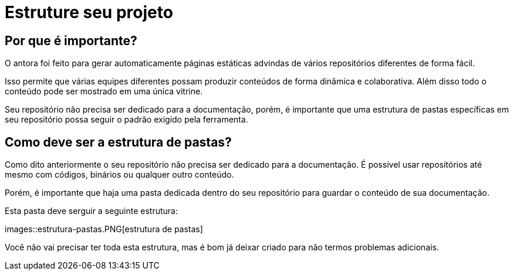 = Estruture seu projeto

:description: Como estruturar sua documentação


== Por que é importante?

O antora foi feito para gerar automaticamente páginas estáticas advindas de vários repositórios diferentes de forma fácil.

Isso permite que várias equipes diferentes possam produzir conteúdos de forma dinâmica e colaborativa. Além disso todo o conteúdo pode ser mostrado em uma única vitrine.

Seu repositório não precisa ser dedicado para a documentação, porém, é importante que uma estrutura de pastas específicas em seu repositório possa seguir o padrão exigido pela ferramenta.

== Como deve ser a estrutura de pastas?

Como dito anteriormente o seu repositório não precisa ser dedicado para a documentação. É possível usar repositórios até mesmo com códigos, binários ou qualquer outro conteúdo.

Porém, é importante que haja uma pasta dedicada dentro do seu repositório para guardar o conteúdo de sua documentação.

Esta pasta deve serguir a seguinte estrutura:

images::estrutura-pastas.PNG[estrutura de pastas]

Você não vai precisar ter toda esta estrutura, mas é bom já deixar criado para não termos problemas adicionais.
